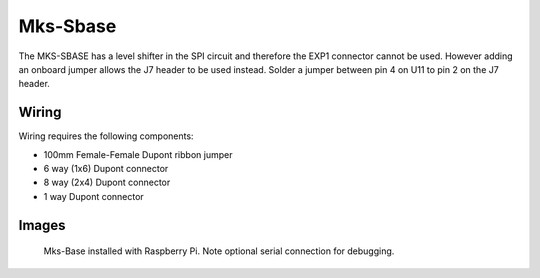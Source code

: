 Mks-Sbase
=========

The MKS-SBASE has a level shifter in the SPI circuit and therefore the EXP1 connector cannot be used. However adding an onboard jumper allows the J7 header to be used instead. Solder a jumper between pin 4 on U11 to pin 2 on the J7 header.

Wiring
------

Wiring requires the following components:

* 100mm Female-Female Dupont ribbon jumper
* 6 way (1x6) Dupont connector
* 8 way (2x4) Dupont connector
* 1 way Dupont connector

.. image:: ../_static/MksSbase-wiring-diag.png

.. image:: ../_static/MksSbase-wiring-diag2.png

Images
------

.. image:: ../_static/MksSbase.jpg

.. image:: ../_static/MksSbase-jumper-top.jpg

.. image:: ../_static/MksSbase-jumper-bottom.jpg

.. figure:: ../_static/MksSbase-wiring.jpg
    
	Mks-Base installed with Raspberry Pi. Note optional serial connection for debugging.

